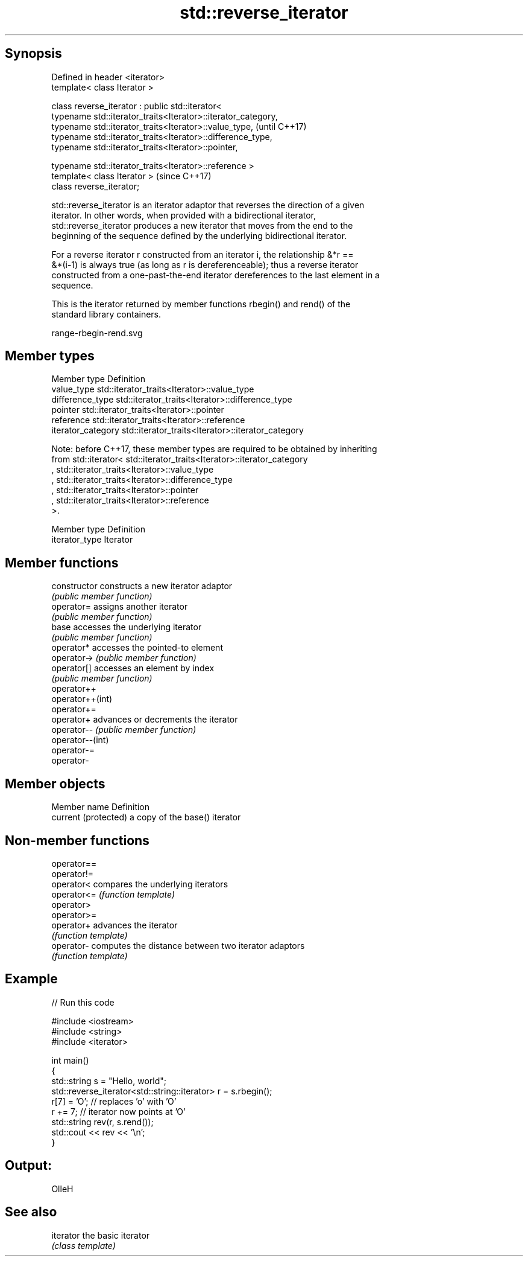 .TH std::reverse_iterator 3 "Sep  4 2015" "2.0 | http://cppreference.com" "C++ Standard Libary"
.SH Synopsis
   Defined in header <iterator>
   template< class Iterator >

   class reverse_iterator : public std::iterator<
   typename std::iterator_traits<Iterator>::iterator_category,
   typename std::iterator_traits<Iterator>::value_type,         (until C++17)
   typename std::iterator_traits<Iterator>::difference_type,
   typename std::iterator_traits<Iterator>::pointer,

   typename std::iterator_traits<Iterator>::reference >
   template< class Iterator >                                   (since C++17)
   class reverse_iterator;

   std::reverse_iterator is an iterator adaptor that reverses the direction of a given
   iterator. In other words, when provided with a bidirectional iterator,
   std::reverse_iterator produces a new iterator that moves from the end to the
   beginning of the sequence defined by the underlying bidirectional iterator.

   For a reverse iterator r constructed from an iterator i, the relationship &*r ==
   &*(i-1) is always true (as long as r is dereferenceable); thus a reverse iterator
   constructed from a one-past-the-end iterator dereferences to the last element in a
   sequence.

   This is the iterator returned by member functions rbegin() and rend() of the
   standard library containers.

   range-rbegin-rend.svg

.SH Member types

   Member type       Definition
   value_type        std::iterator_traits<Iterator>::value_type
   difference_type   std::iterator_traits<Iterator>::difference_type
   pointer           std::iterator_traits<Iterator>::pointer
   reference         std::iterator_traits<Iterator>::reference
   iterator_category std::iterator_traits<Iterator>::iterator_category

   Note: before C++17, these member types are required to be obtained by inheriting
   from std::iterator< std::iterator_traits<Iterator>::iterator_category
   , std::iterator_traits<Iterator>::value_type
   , std::iterator_traits<Iterator>::difference_type
   , std::iterator_traits<Iterator>::pointer
   , std::iterator_traits<Iterator>::reference
   >.

   Member type   Definition
   iterator_type Iterator

.SH Member functions

   constructor     constructs a new iterator adaptor
                   \fI(public member function)\fP
   operator=       assigns another iterator
                   \fI(public member function)\fP
   base            accesses the underlying iterator
                   \fI(public member function)\fP
   operator*       accesses the pointed-to element
   operator->      \fI(public member function)\fP
   operator[]      accesses an element by index
                   \fI(public member function)\fP
   operator++
   operator++(int)
   operator+=
   operator+       advances or decrements the iterator
   operator--      \fI(public member function)\fP
   operator--(int)
   operator-=
   operator-

.SH Member objects

   Member name         Definition
   current (protected) a copy of the base() iterator

.SH Non-member functions

   operator==
   operator!=
   operator<  compares the underlying iterators
   operator<= \fI(function template)\fP
   operator>
   operator>=
   operator+  advances the iterator
              \fI(function template)\fP
   operator-  computes the distance between two iterator adaptors
              \fI(function template)\fP

.SH Example

   
// Run this code

 #include <iostream>
 #include <string>
 #include <iterator>

 int main()
 {
     std::string s = "Hello, world";
     std::reverse_iterator<std::string::iterator> r = s.rbegin();
     r[7] = 'O'; // replaces 'o' with 'O'
     r += 7; // iterator now points at 'O'
     std::string rev(r, s.rend());
     std::cout << rev << '\\n';
 }

.SH Output:

 OlleH

.SH See also

   iterator the basic iterator
            \fI(class template)\fP
